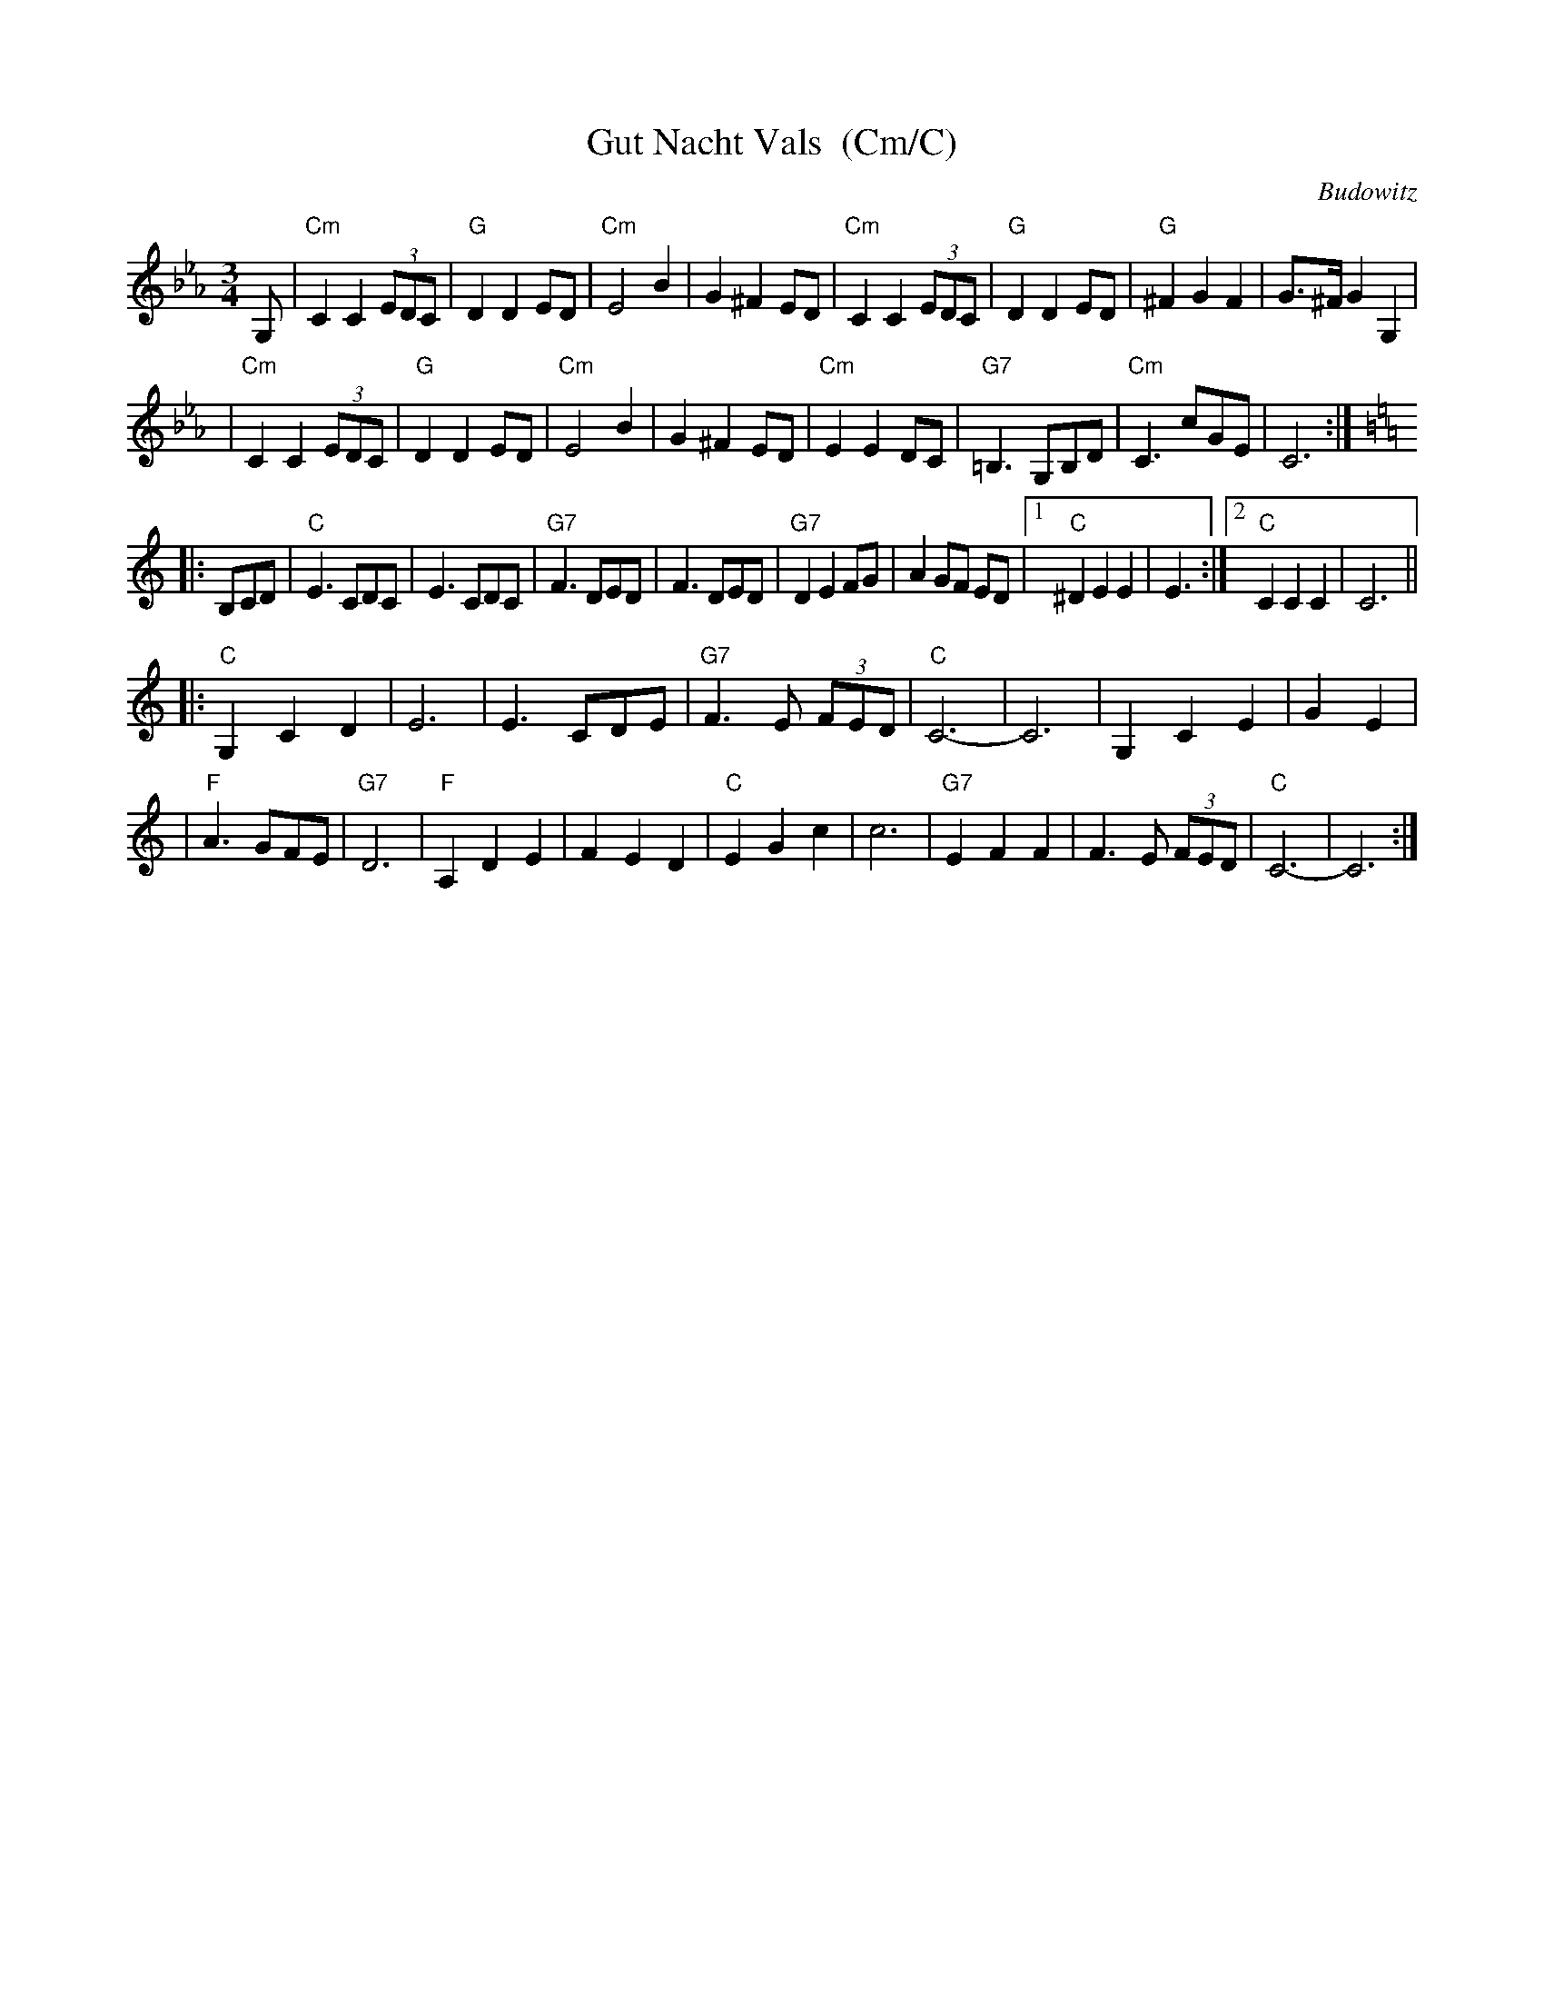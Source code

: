 X: 1
T: Gut Nacht Vals  (Cm/C)
R: waltz
S: printed MS from Steve Rauch
Z: 2008 John Chambers <jc:trillian.mit.edu>
O: Budowitz
D: Budowitz "Wedding Without a Bride" (in Gm/G)
M: 3/4
L: 1/8
K: Cm
G, \
| "Cm"C2 C2 (3EDC | "G"D2 D2 ED | "Cm"E4 B2 | G2 ^F2 ED \
| "Cm"C2 C2 (3EDC | "G"D2 D2 ED | "G"^F2 G2 F2 | G>^F G2 G,2 |
| "Cm"C2 C2 (3EDC | "G"D2 D2 ED | "Cm"E4 B2 | G2 ^F2 ED \
| "Cm"E2 E2 DC | "G7"=B,3 G,B,D | "Cm"C3 cGE | C6 :| [K:=B=e=A]
K: C
|: B,CD \
| "C"E3 CDC | E3 CDC | "G7"F3 DED | F3 DED \
| "G7"D2 E2 FG | A2 GF ED |1 "C"^D2 E2 E2 | E3 :|2 "C"C2 C2 C2 | C6 ||
|:"C"G,2 C2 D2 | E6 | E3 CDE | "G7"F3 E (3FED \
| "C"C6- | C6 | G,2 C2 E2 | G2 E2 |
| "F"A3 GFE | "G7"D6 | "F"A,2 D2 E2 | F2 E2 D2 \
| "C"E2 G2 c2 | c6 | "G7"E2 F2 F2 | F3 E (3FED \
| "C"C6- | C6 :|
